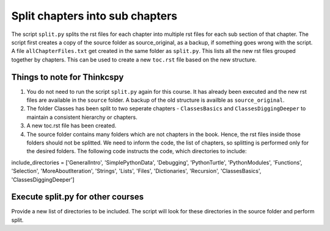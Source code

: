 Split chapters into sub chapters
================================


The script ``split.py`` splits the rst files for each chapter into multiple rst files for each sub section of that chapter. 
The script first creates a copy of the source folder as source_original, as a backup, if something goes wrong with the script. 
A file ``allChapterFiles.txt`` get created in the same folder as ``split.py``. This lists all the new rst files grouped together by chapters. This can be used to create a new ``toc.rst`` file based on the new structure.

Things to note for Thinkcspy
~~~~~~~~~~~~~~~~~~~~~~~~~~~~
1. You do not need to run the script ``split.py`` again for this course. It has already been executed and the new rst files are available in the ``source`` folder. A backup of the old structure is availble as ``source_original``. 
2. The folder Classes has been split to two seperate chapters - ``ClassesBasics`` and ``ClassesDiggingDeeper`` to maintain a consistent hierarchy or chapters. 
3. A new toc.rst file has been created. 
4. The source folder contains many folders which are not chapters in the book. Hence, the rst files inside those folders should not be splitted. We need to inform the code, the list of chapters, so splitting is performed only for the desired folders. The following code instructs the code, which directories to include:

.. sourcecode:: python
include_directories = ['GeneralIntro', 'SimplePythonData', 'Debugging', 'PythonTurtle', 'PythonModules', 'Functions', 'Selection', 'MoreAboutIteration', 'Strings', 'Lists', 'Files', 'Dictionaries',  'Recursion', 'ClassesBasics', 'ClassesDiggingDeeper'] 

Execute split.py for other courses
~~~~~~~~~~~~~~~~~~~~~~~~~~~~~~~~~~
Provide a new list of directories to be included. The script will look for these directories in the source folder and perform split. 
